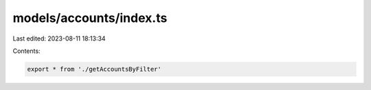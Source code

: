 models/accounts/index.ts
========================

Last edited: 2023-08-11 18:13:34

Contents:

.. code-block:: ts

    export * from './getAccountsByFilter'


